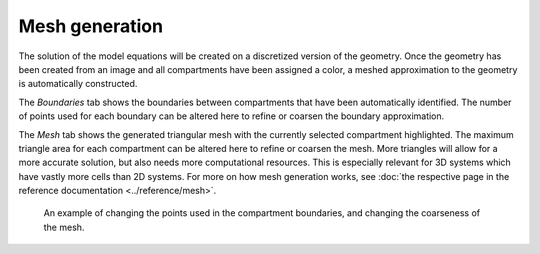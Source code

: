 Mesh generation
===============
The solution of the model equations will be created on a discretized version of the geometry.
Once the geometry has been created from an image and all compartments have been assigned a color,
a meshed approximation to the geometry is automatically constructed.

The `Boundaries` tab shows the boundaries between compartments that have been automatically identified.
The number of points used for each boundary can be altered here to refine or coarsen the boundary approximation.

The `Mesh` tab shows the generated triangular mesh with the currently selected compartment highlighted.
The maximum triangle area for each compartment can be altered here to refine or coarsen the mesh. More triangles will allow for a more accurate solution, but also needs more computational resources. This is especially relevant for 3D systems which have vastly more cells than 2D systems.
For more on how mesh generation works, see :doc:`the respective page in the reference documentation <../reference/mesh>`.

.. figure:: img/mesh.apng
   :alt: screenshot showing geometry mesh settings

   An example of changing the points used in the compartment boundaries, and changing the coarseness of the mesh.
